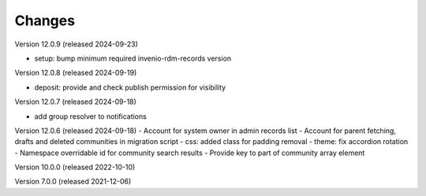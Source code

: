 ..
    Copyright (C) 2019-2024 CERN.
    Copyright (C) 2019-2024 Northwestern University.
    Copyright (C)      2021 TU Wien.
    Copyright (C)      2021 Graz University of Technology.

    Invenio App RDM is free software; you can redistribute it and/or modify
    it under the terms of the MIT License; see LICENSE file for more details.

Changes
=======

Version 12.0.9 (released 2024-09-23)

- setup: bump minimum required invenio-rdm-records version

Version 12.0.8 (released 2024-09-19)

- deposit: provide and check publish permission for visibility

Version 12.0.7 (released 2024-09-18)

- add group resolver to notifications

Version 12.0.6 (released 2024-09-18)
- Account for system owner in admin records list
- Account for parent fetching, drafts and deleted communities in migration script
- css: added class for padding removal
- theme: fix accordion rotation
- Namespace overridable id for community search results
- Provide key to part of community array element

Version 10.0.0 (released 2022-10-10)

Version 7.0.0 (released 2021-12-06)
